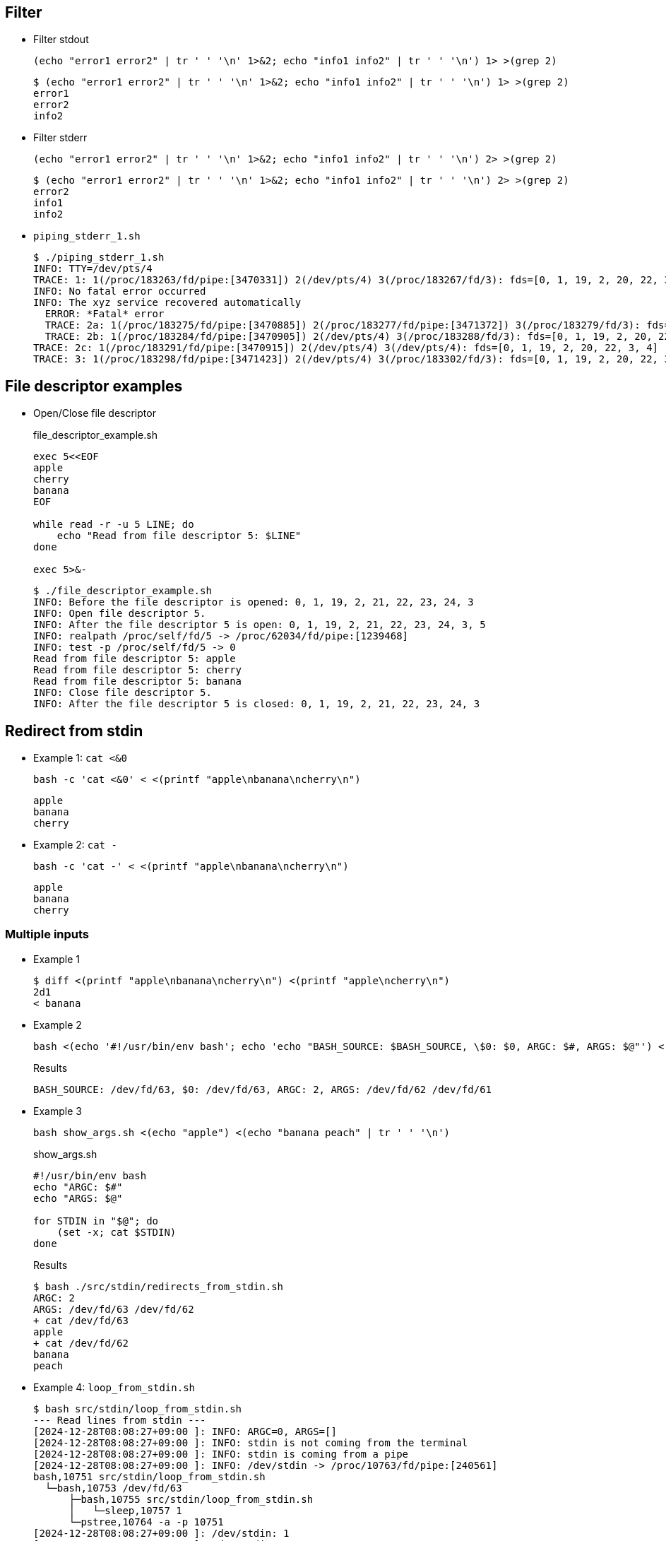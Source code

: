 ## Filter

* Filter stdout
+
[source,shell]
----
(echo "error1 error2" | tr ' ' '\n' 1>&2; echo "info1 info2" | tr ' ' '\n') 1> >(grep 2)
----
+
[source,plaintext]
----
$ (echo "error1 error2" | tr ' ' '\n' 1>&2; echo "info1 info2" | tr ' ' '\n') 1> >(grep 2)
error1
error2
info2
----

* Filter stderr
+
[source,shell]
----
(echo "error1 error2" | tr ' ' '\n' 1>&2; echo "info1 info2" | tr ' ' '\n') 2> >(grep 2)
----
+
[source,plaintext]
----
$ (echo "error1 error2" | tr ' ' '\n' 1>&2; echo "info1 info2" | tr ' ' '\n') 2> >(grep 2)
error2
info1
info2
----

* `piping_stderr_1.sh`
+
[source,plaintext]
----
$ ./piping_stderr_1.sh 
INFO: TTY=/dev/pts/4
TRACE: 1: 1(/proc/183263/fd/pipe:[3470331]) 2(/dev/pts/4) 3(/proc/183267/fd/3): fds=[0, 1, 19, 2, 20, 22, 3]
INFO: No fatal error occurred
INFO: The xyz service recovered automatically
  ERROR: *Fatal* error
  TRACE: 2a: 1(/proc/183275/fd/pipe:[3470885]) 2(/proc/183277/fd/pipe:[3471372]) 3(/proc/183279/fd/3): fds=[0, 1, 19, 2, 20, 22, 3]
  TRACE: 2b: 1(/proc/183284/fd/pipe:[3470905]) 2(/dev/pts/4) 3(/proc/183288/fd/3): fds=[0, 1, 19, 2, 20, 22, 3]
TRACE: 2c: 1(/proc/183291/fd/pipe:[3470915]) 2(/dev/pts/4) 3(/dev/pts/4): fds=[0, 1, 19, 2, 20, 22, 3, 4]
TRACE: 3: 1(/proc/183298/fd/pipe:[3471423]) 2(/dev/pts/4) 3(/proc/183302/fd/3): fds=[0, 1, 19, 2, 20, 22, 3]
----


## File descriptor examples

* Open/Close file descriptor
+
[source,shell]
.file_descriptor_example.sh
----
exec 5<<EOF
apple
cherry
banana
EOF

while read -r -u 5 LINE; do
    echo "Read from file descriptor 5: $LINE"
done

exec 5>&-
----
+
[source,plaintext]
----
$ ./file_descriptor_example.sh 
INFO: Before the file descriptor is opened: 0, 1, 19, 2, 21, 22, 23, 24, 3
INFO: Open file descriptor 5.
INFO: After the file descriptor 5 is open: 0, 1, 19, 2, 21, 22, 23, 24, 3, 5
INFO: realpath /proc/self/fd/5 -> /proc/62034/fd/pipe:[1239468]
INFO: test -p /proc/self/fd/5 -> 0
Read from file descriptor 5: apple
Read from file descriptor 5: cherry
Read from file descriptor 5: banana
INFO: Close file descriptor 5.
INFO: After the file descriptor 5 is closed: 0, 1, 19, 2, 21, 22, 23, 24, 3
----

## Redirect from stdin

* Example 1: `cat <&0`
+
[source,shell]
----
bash -c 'cat <&0' < <(printf "apple\nbanana\ncherry\n")
----
+
[source,plaintext]
----
apple
banana
cherry
----

* Example 2: `cat -`
+
[source,shell]
----
bash -c 'cat -' < <(printf "apple\nbanana\ncherry\n")
----
+
[source,plaintext]
----
apple
banana
cherry
----

### Multiple inputs

* Example 1
+
[source,plaintext]
----
$ diff <(printf "apple\nbanana\ncherry\n") <(printf "apple\ncherry\n")
2d1
< banana
----

* Example 2
+
[source,shell]
----
bash <(echo '#!/usr/bin/env bash'; echo 'echo "BASH_SOURCE: $BASH_SOURCE, \$0: $0, ARGC: $#, ARGS: $@"') <(echo "apple") <(echo "banana peach" | tr ' ' '\n')
----
+
[source,plaintext]
.Results
----
BASH_SOURCE: /dev/fd/63, $0: /dev/fd/63, ARGC: 2, ARGS: /dev/fd/62 /dev/fd/61
----

* Example 3
+
[source,shell]
----
bash show_args.sh <(echo "apple") <(echo "banana peach" | tr ' ' '\n')
----
+
[source,shell]
.show_args.sh
----
#!/usr/bin/env bash
echo "ARGC: $#"
echo "ARGS: $@"

for STDIN in "$@"; do
    (set -x; cat $STDIN)
done
----
+
[source,plaintext]
.Results
----
$ bash ./src/stdin/redirects_from_stdin.sh 
ARGC: 2
ARGS: /dev/fd/63 /dev/fd/62
+ cat /dev/fd/63
apple
+ cat /dev/fd/62
banana
peach
----

* Example 4: `loop_from_stdin.sh`
+
[source,plaintext]
----
$ bash src/stdin/loop_from_stdin.sh 
--- Read lines from stdin ---
[2024-12-28T08:08:27+09:00 ]: INFO: ARGC=0, ARGS=[]
[2024-12-28T08:08:27+09:00 ]: INFO: stdin is not coming from the terminal
[2024-12-28T08:08:27+09:00 ]: INFO: stdin is coming from a pipe
[2024-12-28T08:08:27+09:00 ]: INFO: /dev/stdin -> /proc/10763/fd/pipe:[240561]
bash,10751 src/stdin/loop_from_stdin.sh
  └─bash,10753 /dev/fd/63
      ├─bash,10755 src/stdin/loop_from_stdin.sh
      │   └─sleep,10757 1
      └─pstree,10764 -a -p 10751
[2024-12-28T08:08:27+09:00 ]: /dev/stdin: 1
[2024-12-28T08:08:28+09:00 ]: /dev/stdin: 2
[2024-12-28T08:08:30+09:00 ]: /dev/stdin: 3

--- Read lines from argv[1] ---
[2024-12-28T08:08:33+09:00 ]: INFO: ARGC=2, ARGS=[/dev/fd/62 /dev/fd/61]
[2024-12-28T08:08:33+09:00 ]: INFO: stdin is not coming from the terminal
[2024-12-28T08:08:33+09:00 ]: INFO: stdin is not coming from a pipe
[2024-12-28T08:08:33+09:00 ]: INFO:/dev/stdin -> /dev/null
[2024-12-28T08:08:33+09:00 ]: /dev/fd/62 -> /proc/10852/fd/pipe:[241564]
[2024-12-28T08:08:33+09:00 ]: /dev/fd/61 -> /proc/10854/fd/pipe:[241565]
bash,10751 src/stdin/loop_from_stdin.sh
  ├─bash,10838 src/stdin/loop_from_stdin.sh
  │   └─sleep,10842 1
  ├─bash,10839 src/stdin/loop_from_stdin.sh
  │   └─sleep,10843 1
  └─bash,10840 /dev/fd/63 /dev/fd/62 /dev/fd/61
      └─pstree,10855 -a -p 10751
[2024-12-28T08:08:33+09:00 ]: $1=/dev/fd/62: a
[2024-12-28T08:08:34+09:00 ]: $1=/dev/fd/62: b
[2024-12-28T08:08:34+09:00 ]: $2=/dev/fd/61: A
[2024-12-28T08:08:35+09:00 ]: $2=/dev/fd/61: B
[2024-12-28T08:08:35+09:00 ]: $1=/dev/fd/62: c
[2024-12-28T08:08:36+09:00 ]: $2=/dev/fd/61: C
----

* Example 5: `read_from_tty.sh`
+
[source,plaintext]
.Result 1: Input from terminal
----
$ bash read_from_tty.sh
Enter the some word: aaaa
Output: aaaa
----
+
[source,plaintext]
.Result 2: Input from PIPE
----
$ bash src/stdin/read_from_tty.sh < <(echo -n "Hello"; sleep 1; echo " world!")
Output: Hello world!
----
